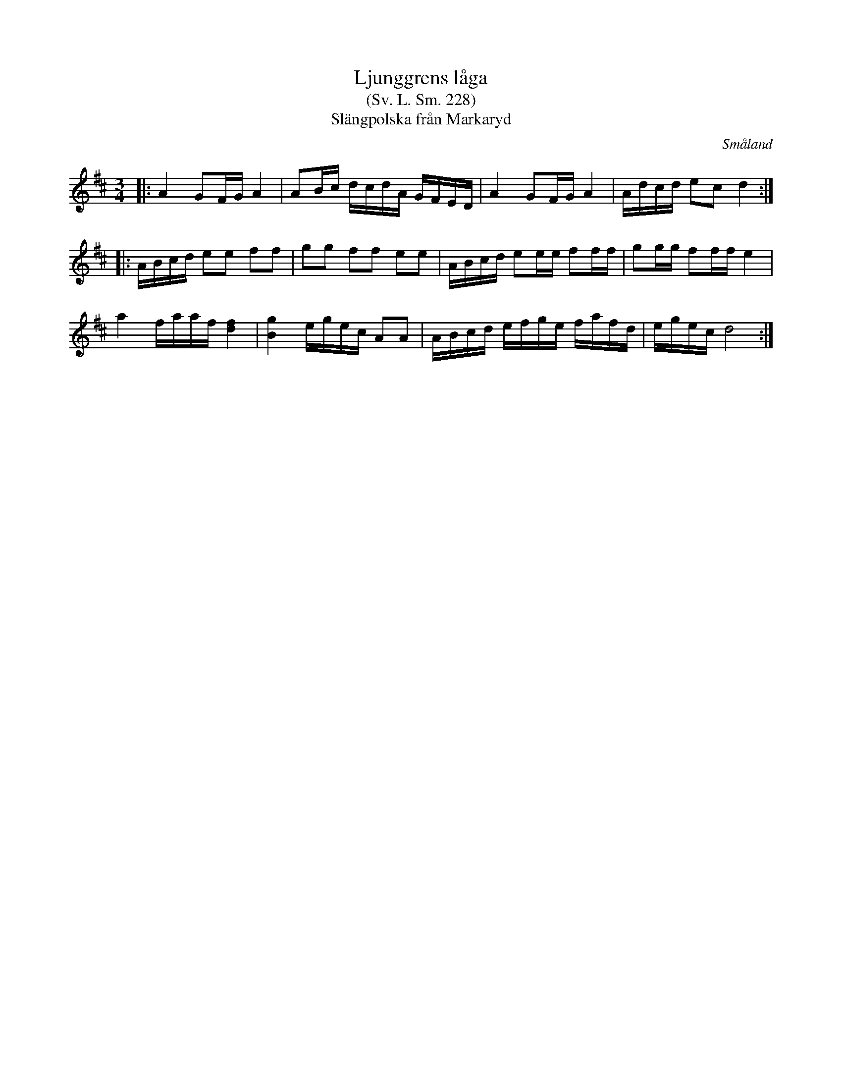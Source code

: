 %%abc-charset utf-8

X:228
T:Ljunggrens låga
T:(Sv. L. Sm. 228)
T:Slängpolska från Markaryd
R:Slängpolska
S:efter Nils Bernhard Ljunggren
B:Svenska Låtar Småland
B:FMK - katalog Sm12 bild 12
B:Jämför andrareprisen i Sk21 bild 34
N:Andrareprisen har vissa likheter med nr 973 i [[Notböcker/Äldre dansmelodier]] från [[Platser/Finland]]
N:Se även +
D:Björlert, Löfberg, Pekkari - Mikaelidansen
O:Småland
M:3/4
L:1/8
K:D
|:A2 GF/2G/2 A2|AB/2c/2 d/2c/2d/2A/2 G/2F/2E/2D/2|A2 GF/2G/2 A2|A/2d/2c/2d/2 ec d2:|
|:A/2B/2c/2d/2 ee ff|gg ff ee|A/2B/2c/2d/2 ee/2e/2 ff/2f/2|gg/2g/2 ff/2f/2 e2|
a2 f/2a/2a/2f/2 [f2d2]|[g2B2] e/2g/2e/2c/2 AA|A/2B/2c/2d/2 e/2f/2g/2e/2 f/2a/2f/2d/2|e/2g/2e/2c/2 d4:|

